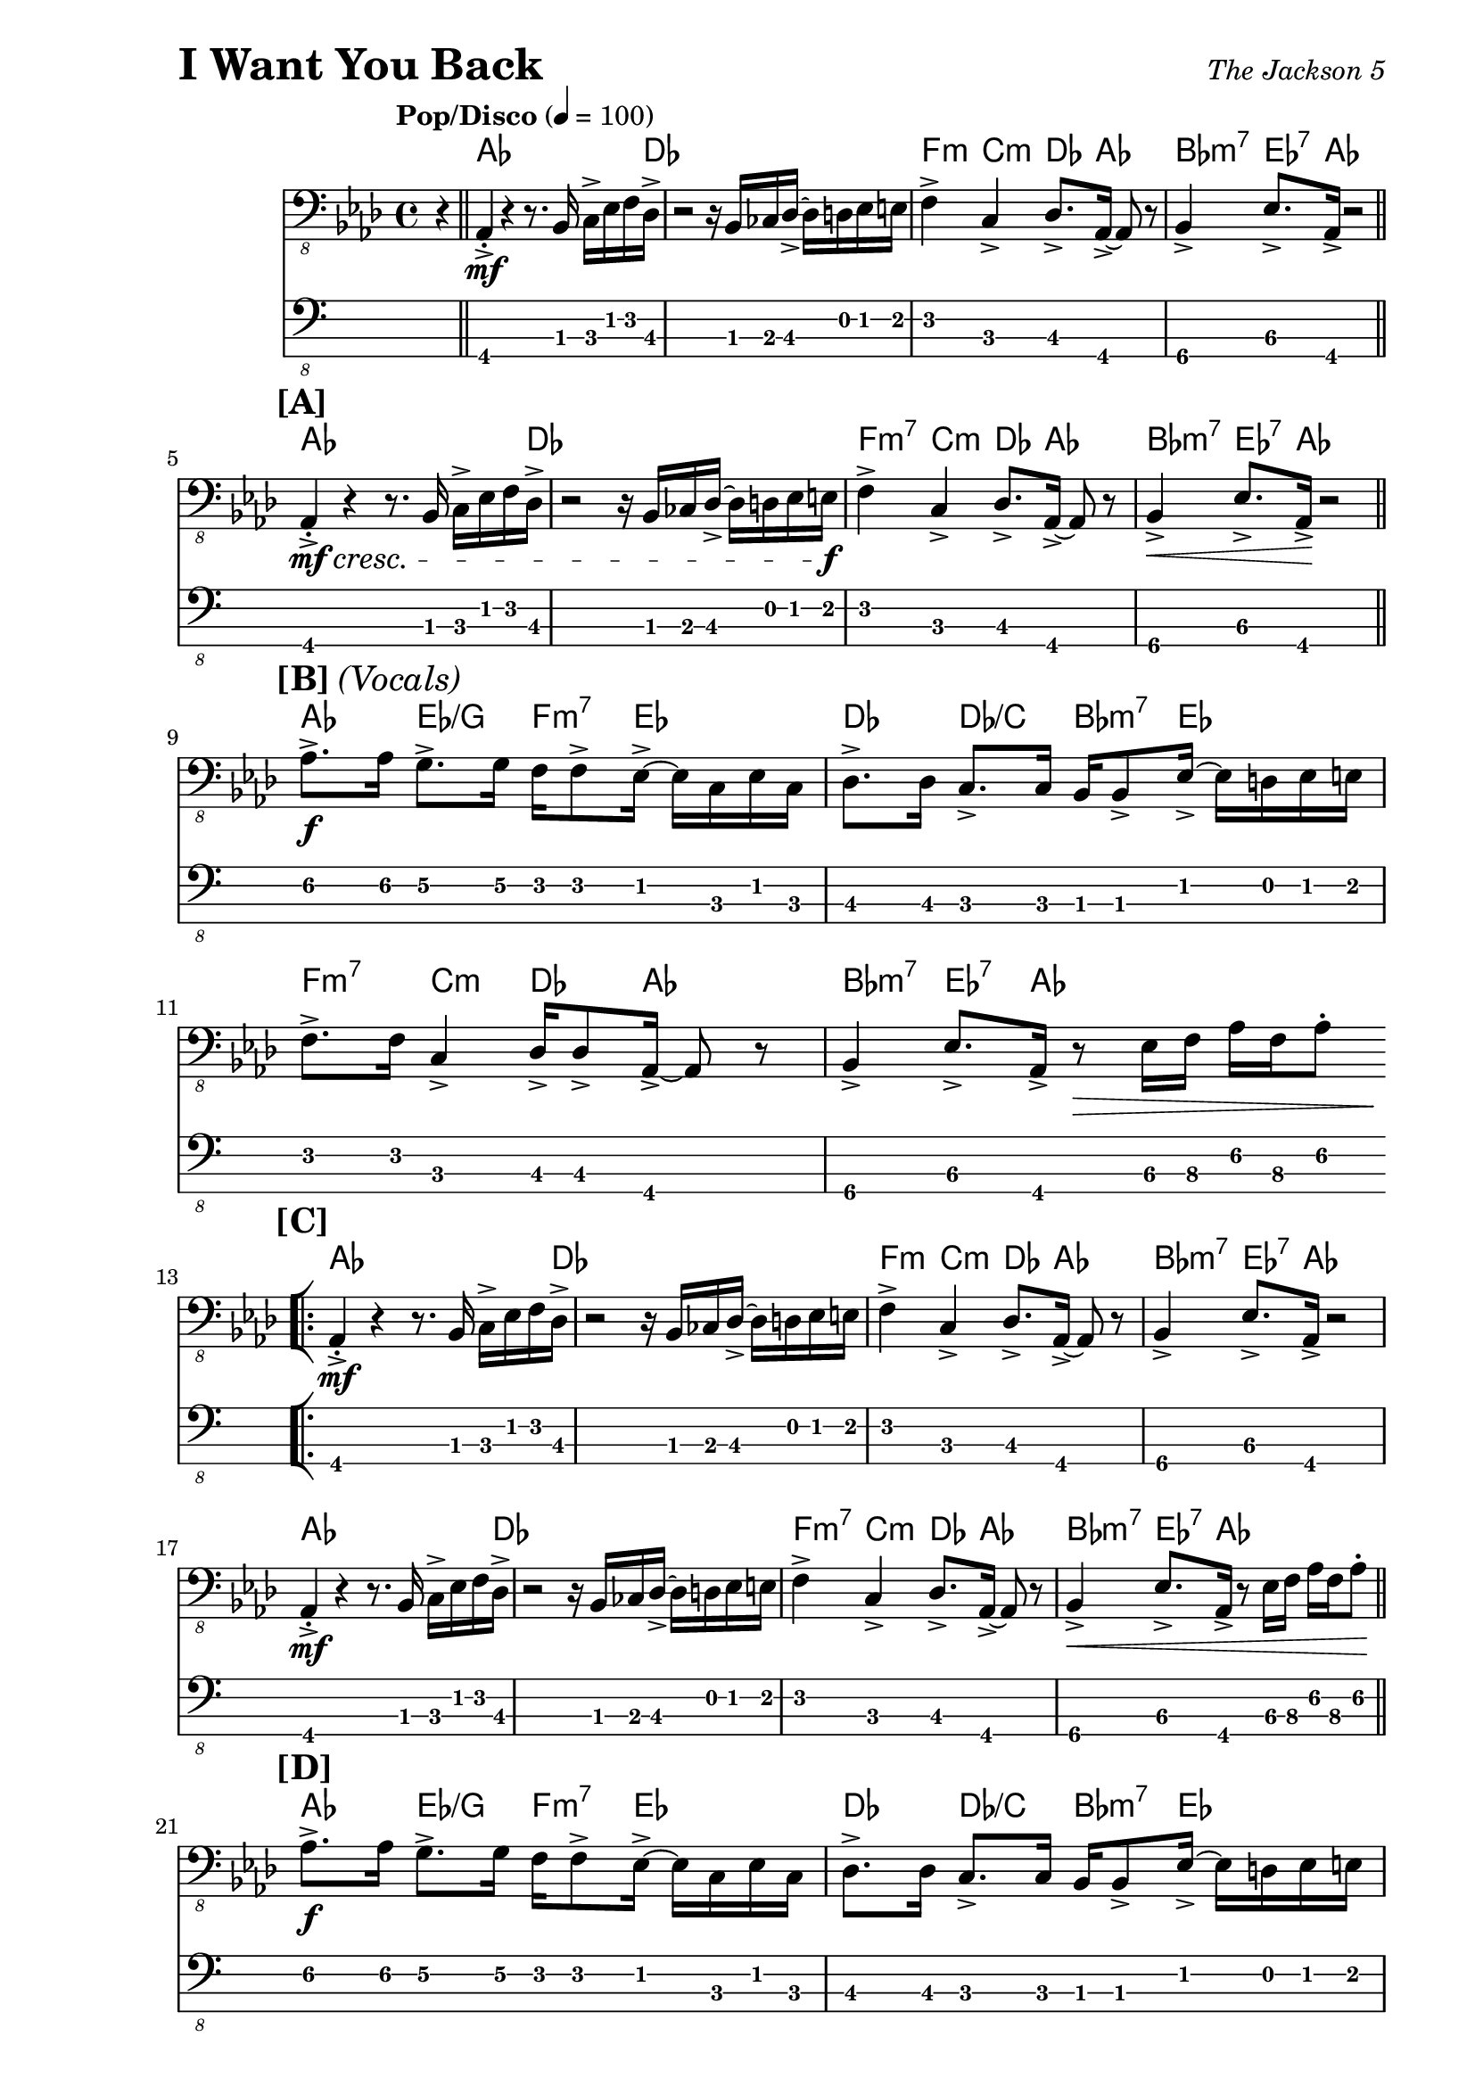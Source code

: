 % LilyBin

\version "2.18.0"

\header {
  piece = \markup { \fontsize #4 \bold "I Want You Back" }
  opus = \markup { \italic "The Jackson 5" }
}

\paper { 
  left-margin = 1.0 \in
  right-margin = 0.5 \in
}

mBreak = { \break }

global = {
  \time 4/4
  \tempo "Pop/Disco" 4 = 100
}

my_notes = \relative c {
  \clef "bass_8"
  \key aes \major

  \partial 4 r4 \bar "||" |

  aes,4-.-> \mf r4 r8. bes16 c16-> ees16 f16 des16-> |
  r2 r16 bes16 ces16 des16-> ~des16 d16 ees16 e16 |
  f4-> c4-> des8.-> aes16-> ~aes8 r8 |
  bes4->\4 ees8.->\3 aes,16-> r2 \bar "||"
  
  %% 5
  \mBreak
  \mark \markup { \bold { [A] } }
  aes4-.-> \mf \cresc r4 r8. bes16 c16-> ees16 f16 des16-> |
  r2 r16 bes16 ces16 des16-> ~des16 d16 ees16 e16 \f |
  f4-> c4-> des8.-> aes16-> ~aes8 r8 |
  bes4->\4 \< ees8.->\3 aes,16-> \! r2 \bar "||"

  %% 9
  \mBreak
  \mark \markup { \bold { [B] } \italic { (Vocals) } }
  aes'8.->\2 \f aes16\2 g8.->\2 g16\2 f16\2 f8-> ees16-> ~ ees16 c16 ees16 c16 |
  des8.-> des16 c8.-> c16 bes16 bes8-> ees16-> ~ees16 d16 ees16 e16 |
  
  %% 11
  \mBreak
  f8.-> f16 c4-> des16-> des8-> aes16-> ~aes8 r8 |
  bes4->\4 ees8.->\3 aes,16-> r8 \> ees'16\3 f16\3 aes16\2 f16\3 aes8-.\2 
  \bar "||"  % doesn't work
  
  \repeat volta 2 {
    %% 13
    \mBreak
    \mark \markup { \bold { [C] } }
    \bar "[|:"
    aes,4-.->  \mf r4 r8. bes16 c16-> ees16 f16 des16-> |
    r2 r16 bes16 ces16 des16-> ~des16 d16 ees16 e16 |
    f4-> c4-> des8.-> aes16-> ~aes8 r8 |
    bes4->\4 ees8.->\3 aes,16->\4 r2
    
    %% 17
    \mBreak
    aes4-.->  \mf r4 r8. bes16 c16-> ees16 f16 des16-> |
    r2 r16 bes16 ces16 des16-> ~des16 d16 ees16 e16 |
    f4-> c4-> des8.-> aes16-> ~aes8 r8 |
    bes4->\4 \< ees8.->\3 aes,16->\4 r8 ees'16\3 f16\3 aes16\2 f16\3 aes8-.\2 \! \bar "||"
    
    %% 21
    \mBreak
    \mark \markup { \bold { [D] } }
    aes8.->\2 \f aes16\2 g8.->\2 g16\2 f16\2 f8-> ees16-> ~ ees16 c16 ees16 c16 |
    des8.-> des16 c8.-> c16 bes16 bes8-> ees16-> ~ees16 d16 ees16 e16 |
    
    %% 23
    \mBreak
    f8.-> f16 c4-> des16-> des8-> aes16-> ~aes8 r8 |
    bes4->\4 ees8.->\3 aes,16->\4 r8 ees'16\3 f16\3 aes16\2 f16\3 aes8-.\2 |
    
    %% 25
    \mBreak
    aes8.->\2 aes16\2 g8.->\2 g16\2 f16\2 f8-> ees16-> ~ ees16 c16 ees16 c16 |
    des8.-> des16 c8.-> c16 bes16 bes8-> ees16-> ~ees16 d16 ees16 e16 |
    
  } \alternative {
    { 
      %% 27
      \mBreak
      f8.-> f16 c4-> des16-> des8-> aes16-> ~aes8 r8 |
      bes4->\4 ees8.->\3 aes,16-> r16 aes16-> r16 aes16-> aes4-> \bar "||"
      
      %% 29
      \mBreak
      r2 r16 aes16-> aes16-> aes16-> aes4-.-> |
      r2 r16 aes16-> aes16-> aes16-> aes4-.-> |
      r2 r16 aes16-> aes16-> aes16-> aes4-.-> |
      \time 2/4 r2
      \bar ":|]" 
    }
    {
      %% 33
      \mBreak
      \time 4/4
      f'8.-> f16 c4-> des16-> des8-> aes16-> ~aes8 r8 |
      r1 |
      r2 r4 r16 f'16\3 aes16\2 c,16->~\4 \bar "||"
    }
  }

  %% 36
  \mBreak
  c4\4 r16 ees16\3 f16\3 aes,16-> ~aes4 r16 f'16\3 aes16\2 c,16->~\4 |
  c4 r16 ees16\3 f16\3 aes,16-> ~aes4 r4 \bar "||"
  
  %% 38
  \mBreak
  \mark \markup { \bold { [F] } }
  f'16->\3 aes16\2 c16 c,16->\4 ~c16 ees16\3 aes16\2 des,16-> ~des16 f16\3 aes16\2 aes,16->\4
    ~aes16 c16\4 ees8\3 |
  f16->\3 aes16\2 c16\1 c,16->\4 ~c16 ees16\3 aes16\2 des,16->\3 ~des16 f16\3 aes16\2 aes,16-> 
    ~aes16 c16\4 ees8\3 |
  
  %% 40
  \mBreak
  f16->\3 aes16\2 c16 c,16->\4 ~c16 ees16\3 aes16\2 des,16-> ~des16 f16\3 aes16\2 aes,16->\4 
    ~aes16 c16\4 ees8\3 |
  f16->\3 aes16\2 c16\1 c,16->\4 ~c16 ees16\3 aes16\2 des,16->\3 ~des16 f16\3 aes16\2 aes,16-> 
    ~aes16 c16\4 ees8\3 \bar "||"
  
  \repeat volta 2 {
    %% 42
    \mBreak
    \bar "[|:"
    \mark \markup { \bold { [G] } }
    \set TabStaff.minimumFret = 1
    aes8.->\2 aes16\2 g8.->\2 g16\2 f16 f8-> ees16-> ~ ees16 c16 ees16 c16 |
    des8.-> des16 c8.-> c16 bes16 bes8-> ees16-> ~ees16 d16 ees16 e16 |
    
    %% 44
    \mBreak
    f8.-> f16 c4-> des16-> des8-> aes16-> ~aes8 r8 |
    bes4->\4 ees8.->\3 aes,16-> r16 aes16-> aes16-> aes16-> aes4-.-> |
    
    %% 46
    \mBreak
    r2 r16 aes16-> aes16-> aes16-> aes4-.-> |
    \time 2/4 r4 ees'16->\3 f16\3 aes16\2 f16\3
    \bar ":|]"
  }
  
  %% 48
  \mBreak
  \time 4/4
  \mark \markup { \bold { [H] } }
  aes8.->\2 aes16\2 g8.->\2 g16\2 f16\2 f8-> ees16-> ~ ees16 ees16 ees8-. |
  des16-> aes'16\2 des16 c,16-> ~ c16 c16 c16 bes16-> ~bes16 bes16 bes16 bes16
    ees8-> ees16-> e16 | 
  
  %% 50
  \mBreak
  f8.-> f16 c8.-> c16 des16-> des8-> aes16-> ~aes8 r8 |
  bes8.->\4 bes16-.\4 ees4->\3 r16 \ff aes,16-> aes16-> aes16-> aes4-.-^ |
  %% \bar "|]" 
  
}

my_chords = \chordmode {
  \set majorSevenSymbol = \markup { maj7 }

  \partial 4 s4 |

  aes16*15 des16 | s1 |
  f4:m c4:m des8. aes16*3 s8 | bes4:m7 ees8.:7 aes16 s2 |
  
  %% 5
  aes16*15 des16 | s1 |
  f4:m7 c4:m des8. aes16*3 s8 | bes4:m7 ees8.:7 aes16 s2 |
  
  %% 9
  aes4 ees4/g f8.:m7 ees16*5 | des4 des4/c bes8.:m7 ees16*5 |
  
  %% 11
  f4:m7 c4:m des8. aes16*3 s8 | bes4:m7 ees8.:7 aes16 s2 |

  \repeat volta 2 {
    %% 13
    aes16*15 des16 | s1 |
    f4:m c4:m des8. aes16*3 s8 | bes4:m7 ees8.:7 aes16 s2 |
  
    %% 17
    aes16*15 des16 | s1 |
    f4:m7 c4:m des8. aes16*3 s8 | bes4:m7 ees8.:7 aes16 s2 |
  
    %% 21
    aes4 ees4/g f8.:m7 ees16*5 | des4 des4/c bes8.:m7 ees16*5 |
    
    %% 23
    f4:m7 c4:m des8. aes16*3 s8 | bes4:m7 ees8.:7 aes16 s2 |
  
    %% 25
    aes4 ees4/g f8.:m7 ees16*5 | des4 des4/c bes8.:m7 ees16*5 |
  } \alternative {
    {
      %% 27
      f4:m7 c4:m des8. aes16*3 s8 | bes4:m7 ees8.:7 aes16 s2 |
      s1 | s1 | s1 |
      \time 2/4 s2 |
    }
    {
      %% 33
      \time 4/4
      f4:m7 c4:m des8. aes16*3 s8 | s1 | s1 |
    }
  }
  
  %% 36
  f4:m7 c:m7 des:6 aes | f:m7 c:m7 des:6 aes |
  
  %% 38
  f4:m7 c:m7 des:6 aes | f:m7 c:m7 des:6 aes |
  
  %% 40
  f4:m7 c:m7 des:6 aes | f:m7 c:m7 des:6 aes |
  
  %% 42
  \repeat volta 2 {
    aes4 ees4/g f8.:m7 ees16*5 | des4 des4/c bes8.:m7 ees16*5 |
    
    %% 44
    f4:m7 c:m des:6 aes | bes:m7 ees8.:7 aes16 s2 | 
    
    %% 46
    s1 |
    \time 2/4 s2 |
  }
  
  %% 48
  \time 4/4
  aes4 ees4/g f8.:m7 ees16*5 | des4 des4/c bes8.:m7 ees16*5 |
  f4:m7 c:m des:6 aes | bes:m7 ees8.:7 aes16 s2 |
}

ticktock = \drummode {
  \partial 4 r4 |

  \repeat unfold 12 {
    hiwoodblock 4 lowoodblock lowoodblock lowoodblock
  }
  
  \repeat volta 2 {
    %% 13-26
    \repeat unfold 14 {
      hiwoodblock 4 lowoodblock lowoodblock lowoodblock
    }
  } \alternative {
    { 
      %% 27-31
      \repeat unfold 5 {
	hiwoodblock 4 lowoodblock lowoodblock lowoodblock
      }
      %% 32
      \time 2/4
      hiwoodblock 4 lowoodblock
    }
    {
      %% 33
      \time 4/4
      \repeat unfold 3 {
	hiwoodblock 4 lowoodblock lowoodblock lowoodblock
      }
    }
  }
  
  %% 36-41
  \repeat unfold 6 {
    hiwoodblock 4 lowoodblock lowoodblock lowoodblock
  }
  
  \repeat volta 2 {
    %% 42-46
    \repeat unfold 5 {
      hiwoodblock 4 lowoodblock lowoodblock lowoodblock
    }
    %% 47
    \time 2/4 hiwoodblock 4 lowoodblock
  }
  
  %% 48-51
  \time 4/4
  \repeat unfold 4 {
    hiwoodblock 4 lowoodblock lowoodblock lowoodblock
  }
}

my_music = <<
  \new ChordNames {
    \set ChordNames.midiInstrument = "percussive organ"
    \set ChordNames.midiMaximumVolume = #0.2
    \set chordChanges = ##t
    \global
    \my_chords
  }
  \new Staff {
    \set Staff.midiInstrument = #"electric bass (finger)"
    \set staff.midiMinimumVolume = #0.7
    \set Staff.midiMaximumVolume = #0.95
    \global
    \my_notes
  }
  \tag #'scoreOnly
  \new TabStaff
    \with { stringTunings = #bass-tuning } 
  { 
    %%\set TabStaff.minimumFret = #3f
    %%\set TabStaff.restrainOpenStrings = ##t
    \global
    \my_notes
  }
  \tag #'midiOnly
  \new DrumStaff = TickTock <<
    \new DrumVoice = "ticktock" {
      \set DrumStaff.instrumentName = "TickTock"
      \set DrumStaff.midiMaximumVolume = #0.7
      \global
      \ticktock
    }
  >>
>>
  
\score {
  \removeWithTag #'midiOnly \my_music
  \layout {
    \context {
      \Score \override StringNumber #'stencil = ##f 
    }
  }
}
\score {
  \removeWithTag #'scoreOnly \unfoldRepeats \my_music
  \midi {}
}
